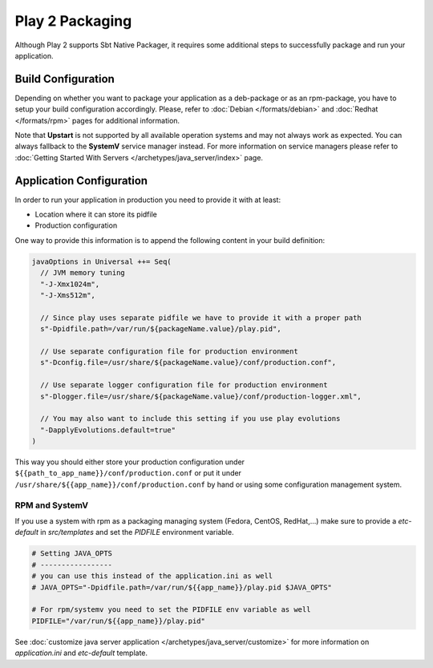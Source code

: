 Play 2 Packaging
================

Although Play 2 supports Sbt Native Packager, it requires some additional steps
to successfully package and run your application.

Build Configuration
-------------------

Depending on whether you want to package your application as a deb-package or
as an rpm-package, you have to setup your build configuration accordingly.
Please, refer to :doc:`Debian </formats/debian>` and :doc:`Redhat </formats/rpm>`
pages for additional information.

Note that **Upstart** is not supported by all available operation systems and may not always work as expected.
You can always fallback to the **SystemV** service manager instead.
For more information on service managers please refer
to :doc:`Getting Started With Servers </archetypes/java_server/index>` page.

Application Configuration
-------------------------

In order to run your application in production you need to provide it with at least:

* Location where it can store its pidfile
* Production configuration

One way to provide this information is to append the following content in your build definition:

.. code-block:: scala

  javaOptions in Universal ++= Seq(
    // JVM memory tuning
    "-J-Xmx1024m",
    "-J-Xms512m",

    // Since play uses separate pidfile we have to provide it with a proper path
    s"-Dpidfile.path=/var/run/${packageName.value}/play.pid",

    // Use separate configuration file for production environment
    s"-Dconfig.file=/usr/share/${packageName.value}/conf/production.conf",

    // Use separate logger configuration file for production environment
    s"-Dlogger.file=/usr/share/${packageName.value}/conf/production-logger.xml",

    // You may also want to include this setting if you use play evolutions
    "-DapplyEvolutions.default=true"
  )

This way you should either store your production configuration under ``${{path_to_app_name}}/conf/production.conf``
or put it under ``/usr/share/${{app_name}}/conf/production.conf`` by hand or using some configuration management system.

RPM and SystemV
~~~~~~~~~~~~~~~

If you use a system with rpm as a packaging managing system (Fedora, CentOS, RedHat,...) make sure to provide
a `etc-default` in `src/templates` and set the `PIDFILE` environment variable.


.. code-block :: bash

    # Setting JAVA_OPTS
    # -----------------
    # you can use this instead of the application.ini as well
    # JAVA_OPTS="-Dpidfile.path=/var/run/${{app_name}}/play.pid $JAVA_OPTS"
    
    # For rpm/systemv you need to set the PIDFILE env variable as well
    PIDFILE="/var/run/${{app_name}}/play.pid"
    


See :doc:`customize java server application </archetypes/java_server/customize>` for more information on `application.ini`
and `etc-default` template.
